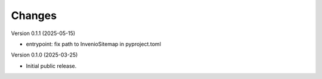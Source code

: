 ..
    Copyright (C) 2025 Northwestern University.

    invenio-sitemap is free software; you can redistribute it and/or
    modify it under the terms of the MIT License; see LICENSE file for more
    details.

Changes
=======

Version 0.1.1 (2025-05-15)

- entrypoint: fix path to InvenioSitemap in pyproject.toml

Version 0.1.0 (2025-03-25)

- Initial public release.
